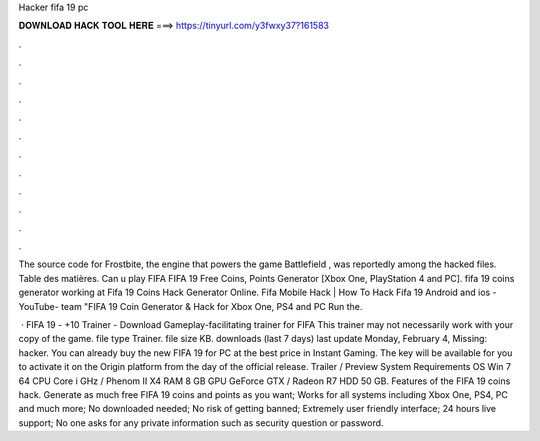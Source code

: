 Hacker fifa 19 pc



𝐃𝐎𝐖𝐍𝐋𝐎𝐀𝐃 𝐇𝐀𝐂𝐊 𝐓𝐎𝐎𝐋 𝐇𝐄𝐑𝐄 ===> https://tinyurl.com/y3fwxy37?161583



.



.



.



.



.



.



.



.



.



.



.



.

The source code for Frostbite, the engine that powers the game Battlefield , was reportedly among the hacked files. Table des matières. Can u play FIFA  FIFA 19 Free Coins, Points Generator [Xbox One, PlayStation 4 and PC]. fifa 19 coins generator working at Fifa 19 Coins Hack Generator Online. Fifa Mobile Hack | How To Hack Fifa 19 Android and ios - YouTube- team "FIFA 19 Coin Generator & Hack for Xbox One, PS4 and PC Run the.

 · FIFA 19 - +10 Trainer - Download Gameplay-facilitating trainer for FIFA This trainer may not necessarily work with your copy of the game. file type Trainer. file size KB. downloads (last 7 days) last update Monday, February 4, Missing: hacker. You can already buy the new FIFA 19 for PC at the best price in Instant Gaming. The key will be available for you to activate it on the Origin platform from the day of the official release. Trailer / Preview System Requirements OS Win 7 64 CPU Core i GHz / Phenom II X4 RAM 8 GB GPU GeForce GTX / Radeon R7 HDD 50 GB. Features of the FIFA 19 coins hack. Generate as much free FIFA 19 coins and points as you want; Works for all systems including Xbox One, PS4, PC and much more; No downloaded needed; No risk of getting banned; Extremely user friendly interface; 24 hours live support; No one asks for any private information such as security question or password.
